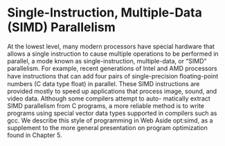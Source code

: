 * Single-Instruction, Multiple-Data (SIMD) Parallelism
At the lowest level, many modern processors have special hardware that allows
a single instruction to cause multiple operations to be performed in parallel,
a mode known as single-instruction, multiple-data, or “SIMD” parallelism. For
example, recent generations of Intel and AMD processors have instructions that
can add four pairs of single-precision ﬂoating-point numbers (C data type float)
in parallel.
These SIMD instructions are provided mostly to speed up applications that
process image, sound, and video data. Although some compilers attempt to auto-
matically extract SIMD parallelism from C programs, a more reliable method is to
write programs using special vector data types supported in compilers such as gcc.
We describe this style of programming in Web Aside opt:simd, as a supplement to
the more general presentation on program optimization found in Chapter 5.
